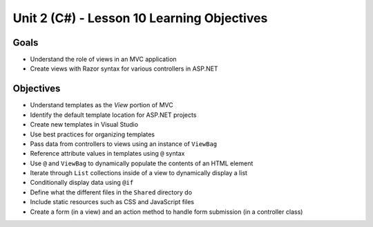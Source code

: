 Unit 2 (C#) - Lesson 10 Learning Objectives
=============================================

Goals
-----

- Understand the role of views in an MVC application
- Create views with Razor syntax for various controllers in ASP.NET

Objectives
----------

- Understand templates as the *View* portion of MVC
- Identify the default template location for ASP.NET projects
- Create new templates in Visual Studio
- Use best practices for organizing templates
- Pass data from controllers to views using an instance of ``ViewBag``
- Reference attribute values in templates using ``@`` syntax
- Use ``@`` and ``ViewBag`` to dynamically populate the contents of an HTML element
- Iterate through ``List`` collections inside of a view to dynamically display a list
- Conditionally display data using ``@if``
- Define what the different files in the ``Shared`` directory do
- Include static resources such as CSS and JavaScript files
- Create a form (in a view) and an action method to handle form submission (in a controller class)
